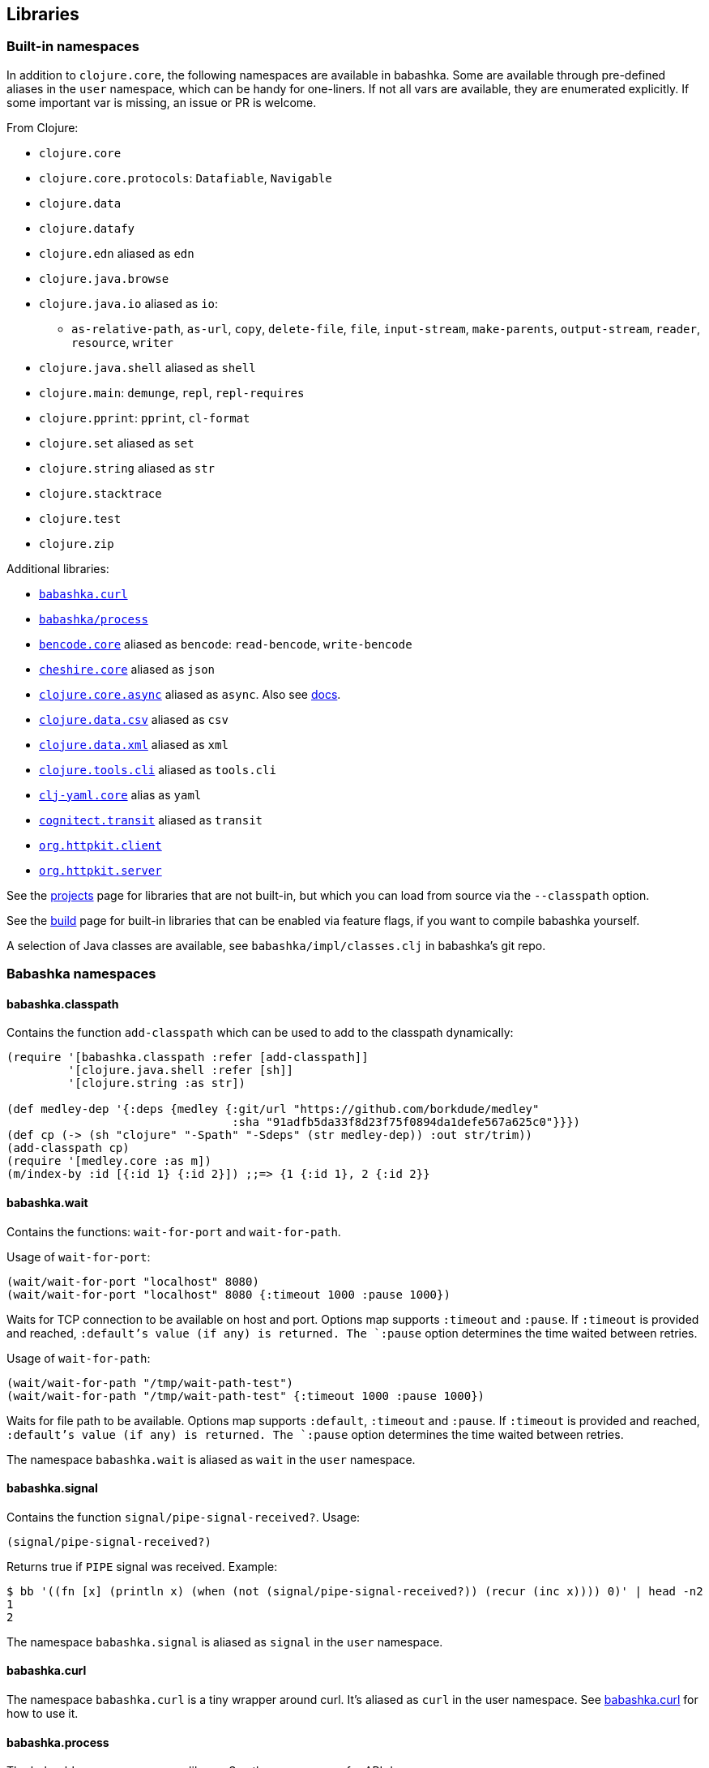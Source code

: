 [[libraries]]
// why do I need a new line here to make TOC work properly?

== Libraries

[[built-in-namespaces]]
=== Built-in namespaces

In addition to `clojure.core`, the following namespaces are available in babashka.
Some are available through pre-defined aliases in the `user` namespace,
which can be handy for one-liners. If not all vars are available, they
are enumerated explicitly. If some important var is missing, an issue or
PR is welcome.

From Clojure:

* `clojure.core`
* `clojure.core.protocols`: `Datafiable`, `Navigable`
* `clojure.data`
* `clojure.datafy`
* `clojure.edn` aliased as `edn`
* `clojure.java.browse`
* `clojure.java.io` aliased as `io`:
** `as-relative-path`, `as-url`, `copy`, `delete-file`, `file`,
`input-stream`, `make-parents`, `output-stream`, `reader`, `resource`,
`writer`
* `clojure.java.shell` aliased as `shell`
* `clojure.main`: `demunge`, `repl`, `repl-requires`
* `clojure.pprint`: `pprint`, `cl-format`
* `clojure.set` aliased as `set`
* `clojure.string` aliased as `str`
* `clojure.stacktrace`
* `clojure.test`
* `clojure.zip`

Additional libraries:

* https://github.com/borkdude/babashka.curl[`babashka.curl`]
* https://github.com/babashka/process[`babashka/process`]
* https://github.com/nrepl/bencode[`bencode.core`] aliased as `bencode`:
`read-bencode`, `write-bencode`
* https://github.com/dakrone/cheshire[`cheshire.core`] aliased as `json`
* https://clojure.github.io/core.async/[`clojure.core.async`] aliased as
`async`. Also see https://github.com/borkdude/babashka#coreasync[docs].
* https://github.com/clojure/data.csv[`clojure.data.csv`] aliased as
`csv`
* https://github.com/clojure/data.xml[`clojure.data.xml`] aliased as
`xml`
* https://github.com/clojure/tools.cli[`clojure.tools.cli`] aliased as
`tools.cli`
* https://github.com/clj-commons/clj-yaml[`clj-yaml.core`] alias as
`yaml`
* https://github.com/cognitect/transit-clj[`cognitect.transit`] aliased
as `transit`
* https://github.com/http-kit/http-kit[`org.httpkit.client`]
* https://github.com/http-kit/http-kit[`org.httpkit.server`]

See the
https://github.com/borkdude/babashka/blob/master/doc/projects.md[projects]
page for libraries that are not built-in, but which you can load from
source via the `--classpath` option.

See the
https://github.com/borkdude/babashka/blob/master/doc/build.md[build]
page for built-in libraries that can be enabled via feature flags, if
you want to compile babashka yourself.

A selection of Java classes are available, see
`babashka/impl/classes.clj` in babashka's git repo.

=== Babashka namespaces

[[babashka_classpath]]
==== babashka.classpath

Contains the function `add-classpath` which can be used to add to the
classpath dynamically:

[source,clojure]
----
(require '[babashka.classpath :refer [add-classpath]]
         '[clojure.java.shell :refer [sh]]
         '[clojure.string :as str])

(def medley-dep '{:deps {medley {:git/url "https://github.com/borkdude/medley"
                                 :sha "91adfb5da33f8d23f75f0894da1defe567a625c0"}}})
(def cp (-> (sh "clojure" "-Spath" "-Sdeps" (str medley-dep)) :out str/trim))
(add-classpath cp)
(require '[medley.core :as m])
(m/index-by :id [{:id 1} {:id 2}]) ;;=> {1 {:id 1}, 2 {:id 2}}
----

[[babashkawait]]
==== babashka.wait

Contains the functions: `wait-for-port` and `wait-for-path`.

Usage of `wait-for-port`:

[source,clojure]
----
(wait/wait-for-port "localhost" 8080)
(wait/wait-for-port "localhost" 8080 {:timeout 1000 :pause 1000})
----

Waits for TCP connection to be available on host and port. Options map
supports `:timeout` and `:pause`. If `:timeout` is provided and reached,
`:default`'s value (if any) is returned. The `:pause` option determines
the time waited between retries.

Usage of `wait-for-path`:

[source,clojure]
----
(wait/wait-for-path "/tmp/wait-path-test")
(wait/wait-for-path "/tmp/wait-path-test" {:timeout 1000 :pause 1000})
----

Waits for file path to be available. Options map supports `:default`,
`:timeout` and `:pause`. If `:timeout` is provided and reached,
`:default`'s value (if any) is returned. The `:pause` option determines
the time waited between retries.

The namespace `babashka.wait` is aliased as `wait` in the `user`
namespace.

[[babashkasignal]]
==== babashka.signal

Contains the function `signal/pipe-signal-received?`. Usage:

[source,clojure]
----
(signal/pipe-signal-received?)
----

Returns true if `PIPE` signal was received. Example:

[source,bash]
----
$ bb '((fn [x] (println x) (when (not (signal/pipe-signal-received?)) (recur (inc x)))) 0)' | head -n2
1
2
----

The namespace `babashka.signal` is aliased as `signal` in the `user`
namespace.

[[babashkacurl]]
==== babashka.curl

The namespace `babashka.curl` is a tiny wrapper around curl. It's aliased as
`curl` in the user namespace. See
https://github.com/borkdude/babashka.curl[babashka.curl] for how to use it.

[[babashkaprocess]]
==== babashka.process

The `babashka.process` process library. See the
https://github.com/babashka/process[process] repo for API docs.

=== Projects

Babashka is able to run Clojure projects from source, if they are compatible
with the subset of Clojure that sci is capable of running.

Check this
https://github.com/borkdude/babashka/blob/master/doc/projects.md[page] for
projects that are known to work with babashka.
